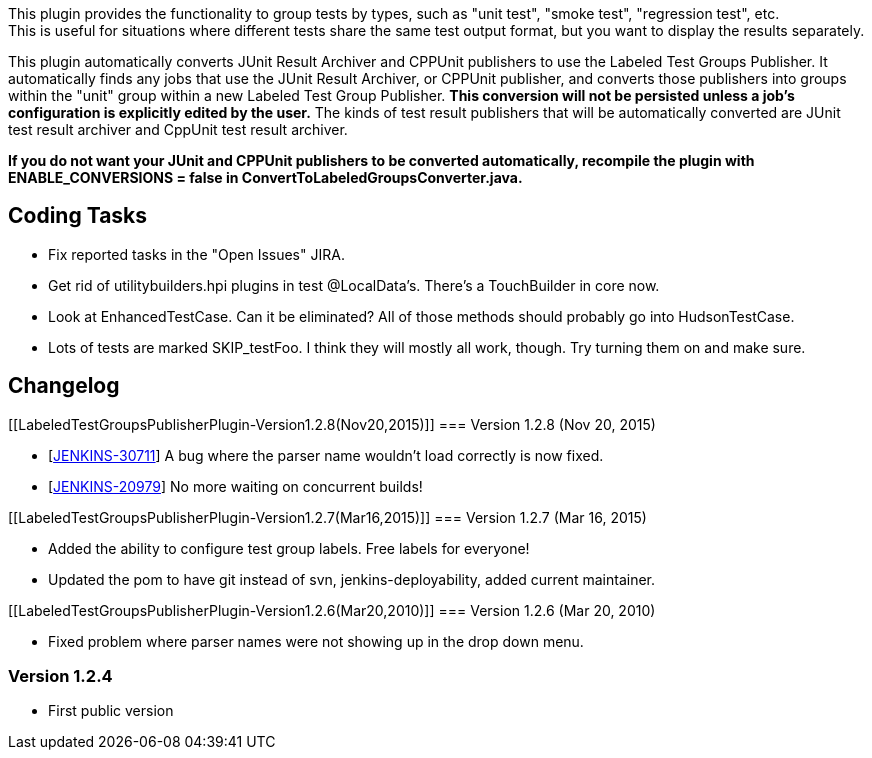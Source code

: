 This plugin provides the functionality to group tests by types, such as
"unit test", "smoke test", "regression test", etc. +
This is useful for situations where different tests share the same test
output format, but you want to display the results separately.

This plugin automatically converts JUnit Result Archiver and CPPUnit
publishers to use the Labeled Test Groups Publisher. It automatically
finds any jobs that use the JUnit Result Archiver, or CPPUnit publisher,
and converts those publishers into groups within the "unit" group within
a new Labeled Test Group Publisher. *This conversion will not be
persisted unless a job's configuration is explicitly edited by the
user.* The kinds of test result publishers that will be automatically
converted are JUnit test result archiver and CppUnit test result
archiver.

*If you do not want your JUnit and CPPUnit publishers to be converted
automatically, recompile the plugin with ENABLE_CONVERSIONS = false in
ConvertToLabeledGroupsConverter.java.*

[[LabeledTestGroupsPublisherPlugin-CodingTasks]]
== Coding Tasks

* Fix reported tasks in the "Open Issues" JIRA.
* Get rid of utilitybuilders.hpi plugins in test @LocalData's. There's a
TouchBuilder in core now.
* Look at EnhancedTestCase. Can it be eliminated? All of those methods
should probably go into HudsonTestCase.
* Lots of tests are marked SKIP_testFoo. I think they will mostly all
work, though. Try turning them on and make sure.

[[LabeledTestGroupsPublisherPlugin-Changelog]]
== Changelog

[[LabeledTestGroupsPublisherPlugin-Version1.2.8(Nov20,2015)]]
=== Version 1.2.8 (Nov 20, 2015)

* [https://issues.jenkins-ci.org/browse/JENKINS-30711[JENKINS-30711]] A
bug where the parser name wouldn't load correctly is now fixed.
* [https://issues.jenkins-ci.org/browse/JENKINS-20979[JENKINS-20979]] No
more waiting on concurrent builds!

[[LabeledTestGroupsPublisherPlugin-Version1.2.7(Mar16,2015)]]
=== Version 1.2.7 (Mar 16, 2015)

* Added the ability to configure test group labels. Free labels for
everyone!
* Updated the pom to have git instead of svn, jenkins-deployability,
added current maintainer.

[[LabeledTestGroupsPublisherPlugin-Version1.2.6(Mar20,2010)]]
=== Version 1.2.6 (Mar 20, 2010)

* Fixed problem where parser names were not showing up in the drop down
menu.

[[LabeledTestGroupsPublisherPlugin-Version1.2.4]]
=== Version 1.2.4

* First public version
